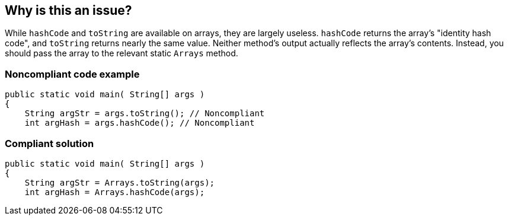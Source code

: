 == Why is this an issue?

While ``++hashCode++`` and ``++toString++`` are available on arrays, they are largely useless. ``++hashCode++`` returns the array's "identity hash code", and ``++toString++`` returns nearly the same value. Neither method's output actually reflects the array's contents. Instead, you should pass the array to the relevant static ``++Arrays++`` method.


=== Noncompliant code example

[source,java]
----
public static void main( String[] args )
{
    String argStr = args.toString(); // Noncompliant
    int argHash = args.hashCode(); // Noncompliant
----


=== Compliant solution

[source,java]
----
public static void main( String[] args )
{
    String argStr = Arrays.toString(args);
    int argHash = Arrays.hashCode(args);
----



ifdef::env-github,rspecator-view[]

'''
== Implementation Specification
(visible only on this page)

=== Message

* Use "Arrays.hashCode(array)" instead.
* Use "Arrays.toString(array)" instead.


'''
== Comments And Links
(visible only on this page)

=== on 10 Oct 2014, 15:25:37 Freddy Mallet wrote:
My 2 cents @Ann:

* I would prefer a rule title like "hashCode" and "toString" methods should never be called on array instances
* I would increase the severity to "Critical"


=== on 15 Jul 2016, 14:24:30 Ann Campbell wrote:
https://github.com/google/error-prone/blob/master/docs/bugpattern/ArrayHashCode.md

endif::env-github,rspecator-view[]
